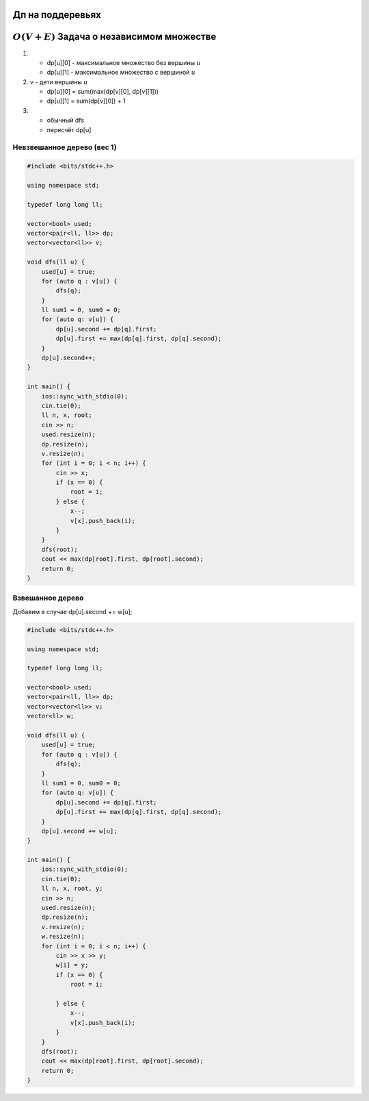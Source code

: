 Дп на поддеревьях
"""""""""""""""""

:math:`O(V + E)` Задача о независимом множестве
""""""""""""""""""""""""""""""""""""""""""""""""

#. * dp[u][0] - максимальное множество без вершины :math:`u`

   * dp[u][1] - максимальное множество с вершиной :math:`u`

#. :math:`v` - дети вершины :math:`u`

   * dp[u][0] = sum(max(dp[v][0], dp[v][1]))

   * dp[u][1] = sum(dp[v][0]) + 1

#. * обычный dfs 
   
   * пересчёт dp[u]

Невзвешанное дерево (вес 1)
===========================


.. image:: https://i.imgur.com/7eBP9Pj.png



.. code-block:: cpp

	#include <bits/stdc++.h>
 
	using namespace std;
	 
	typedef long long ll;
	 
	vector<bool> used;
	vector<pair<ll, ll>> dp;
	vector<vector<ll>> v;
	 
	void dfs(ll u) {
	    used[u] = true;
	    for (auto q : v[u]) {
	        dfs(q);
	    }
	    ll sum1 = 0, sum0 = 0;
	    for (auto q: v[u]) {
	        dp[u].second += dp[q].first;
	        dp[u].first += max(dp[q].first, dp[q].second);
	    }
	    dp[u].second++;
	}
	 
	int main() {
	    ios::sync_with_stdio(0);
	    cin.tie(0);
	    ll n, x, root;
	    cin >> n;
	    used.resize(n);
	    dp.resize(n);
	    v.resize(n);
	    for (int i = 0; i < n; i++) {
	        cin >> x;
	        if (x == 0) {
	            root = i;
	        } else {
	            x--;
	            v[x].push_back(i);
	        }
	    }
	    dfs(root);
	    cout << max(dp[root].first, dp[root].second);
	    return 0;
	}


Взвешанное дерево 
==================
Добавим в случае dp[u].second += w[u];

.. image:: https://i.imgur.com/aiwhCMB.png

.. code-block:: cpp

	#include <bits/stdc++.h>
	 
	using namespace std;
	 
	typedef long long ll;
	 
	vector<bool> used;
	vector<pair<ll, ll>> dp;
	vector<vector<ll>> v;
	vector<ll> w;
	 
	void dfs(ll u) {
	    used[u] = true;
	    for (auto q : v[u]) {
	        dfs(q);
	    }
	    ll sum1 = 0, sum0 = 0;
	    for (auto q: v[u]) {
	        dp[u].second += dp[q].first;
	        dp[u].first += max(dp[q].first, dp[q].second);
	    }
	    dp[u].second += w[u];
	}
	 
	int main() {
	    ios::sync_with_stdio(0);
	    cin.tie(0);
	    ll n, x, root, y;
	    cin >> n;
	    used.resize(n);
	    dp.resize(n);
	    v.resize(n);
	    w.resize(n);
	    for (int i = 0; i < n; i++) {
	        cin >> x >> y;
	        w[i] = y;
	        if (x == 0) {
	            root = i;
	 
	        } else {
	            x--;
	            v[x].push_back(i);
	        }
	    }
	    dfs(root);
	    cout << max(dp[root].first, dp[root].second);
	    return 0;
	}